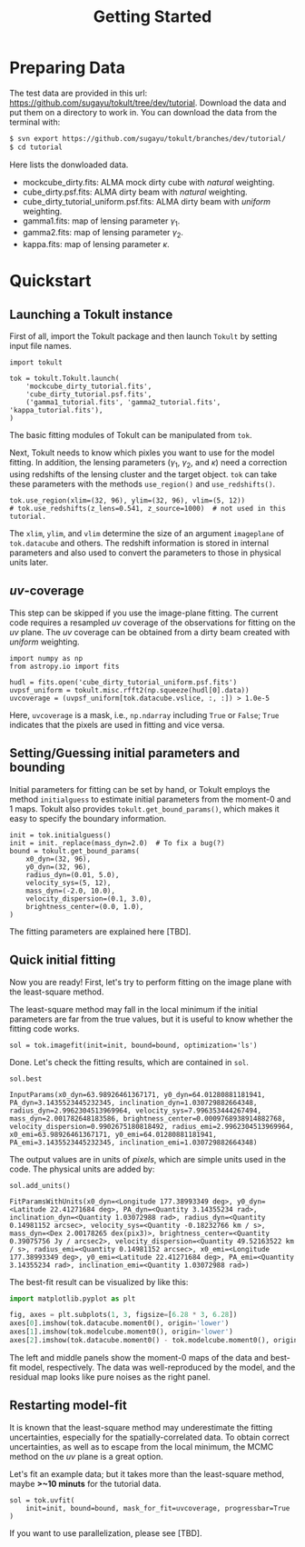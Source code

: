 #+title: Getting Started
#+options: author:nil date:nil
#+options: ^:{}

* Preparing Data

The test data are provided in this url: https://github.com/sugayu/tokult/tree/dev/tutorial.
Download the data and put them on a directory to work in.
You can download the data from the terminal with:
#+begin_src bash
  $ svn export https://github.com/sugayu/tokult/branches/dev/tutorial/
  $ cd tutorial
#+end_src

Here lists the donwloaded data.
- mockcube_dirty.fits: ALMA mock dirty cube with /natural/ weighting.
- cube_dirty.psf.fits: ALMA dirty beam with /natural/ weighting.
- cube_dirty_tutorial_uniform.psf.fits: ALMA dirty beam with /uniform/ weighting.
- gamma1.fits: map of lensing parameter \(\gamma_1\).
- gamma2.fits: map of lensing parameter \(\gamma_2\).
- kappa.fits: map of lensing parameter \(\kappa\).

# #+begin_src ipython :exports both :results raw drawer
#   import os
#   os.chdir('/Users/yumaimac2/Documents/research/2022_dynamics_fitting/example/')
#   os.getcwd()
# #+end_src

# #+RESULTS:
# :results:
# # Out[4]:
# : '/Users/yumaimac2/Documents/research/2022_dynamics_fitting/example'
# :end:

* Quickstart
** Launching a Tokult instance
First of all, import the Tokult package and then launch ~Tokult~ by setting input file names.
#+begin_src ipython :exports code :results raw drawer
  import tokult

  tok = tokult.Tokult.launch(
      'mockcube_dirty_tutorial.fits',
      'cube_dirty_tutorial.psf.fits',
      ('gamma1_tutorial.fits', 'gamma2_tutorial.fits', 'kappa_tutorial.fits'),
  )
#+end_src

#+RESULTS:
:results:
# Out[5]:
:end:

The basic fitting modules of Tokult can be manipulated from ~tok~.

Next, Tokult needs to know which pixles you want to use for the model fitting.
In addition, the lensing parameters (\(\gamma_1\), \(\gamma_2\), and \(\kappa\)) need a correction using redshifts of the lensing cluster and the target object.
~tok~ can take these parameters with the methods ~use_region()~ and ~use_redshifts()~.
#+begin_src ipython :exports code :results raw drawer
  tok.use_region(xlim=(32, 96), ylim=(32, 96), vlim=(5, 12))
  # tok.use_redshifts(z_lens=0.541, z_source=1000)  # not used in this tutorial.
#+end_src

#+RESULTS:
:results:
# Out[6]:
:end:

The ~xlim~, ~ylim~, and ~vlim~ determine the size of an argument ~imageplane~ of ~tok.datacube~ and others.
The redshift information is stored in internal parameters and also used to convert the parameters to those in physical units later.

** /uv/-coverage
This step can be skipped if you use the image-plane fitting.
The current code requires a resampled /uv/ coverage of the observations for fitting on the /uv/ plane.
The /uv/ coverage can be obtained from a dirty beam created with /uniform/ weighting.
#+begin_src ipython :exports code :results raw drawer
  import numpy as np
  from astropy.io import fits

  hudl = fits.open('cube_dirty_tutorial_uniform.psf.fits')
  uvpsf_uniform = tokult.misc.rfft2(np.squeeze(hudl[0].data))
  uvcoverage = (uvpsf_uniform[tok.datacube.vslice, :, :]) > 1.0e-5
#+end_src

#+RESULTS:
:results:
# Out[7]:
:end:

Here, ~uvcoverage~ is a mask, i.e., ~np.ndarray~ including ~True~ or ~False~; ~True~ indicates that the pixels are used in fitting and vice versa.

** Setting/Guessing initial parameters and bounding
Initial parameters for fitting can be set by hand, or Tokult employs the method ~initialguess~ to estimate initial parameters from the moment-0 and 1 maps.
Tokult also provides ~tokult.get_bound_params()~, which makes it easy to specify the boundary information.
#+begin_src ipython :exports code :results raw drawer
  init = tok.initialguess()
  init = init._replace(mass_dyn=2.0)  # To fix a bug(?)
  bound = tokult.get_bound_params(
      x0_dyn=(32, 96),
      y0_dyn=(32, 96),
      radius_dyn=(0.01, 5.0),
      velocity_sys=(5, 12),
      mass_dyn=(-2.0, 10.0),
      velocity_dispersion=(0.1, 3.0),
      brightness_center=(0.0, 1.0),
  )
#+end_src

#+RESULTS:
:results:
# Out[8]:
:end:

The fitting parameters are explained here [TBD].

** Quick initial fitting
Now you are ready!
First, let's try to perform fitting on the image plane with the least-square method.
#+begin_note
The least-square method may fall in the local minimum if the initial parameters are far from the true values, but it is useful to know whether the fitting code works.
#+end_note

#+begin_src ipython :exports code :results raw drawer
  sol = tok.imagefit(init=init, bound=bound, optimization='ls')
#+end_src

#+RESULTS:
:results:
# Out[9]:
:end:

Done. Let's check the fitting results, which are contained in ~sol~.

#+begin_src ipython :exports code :results raw drawer
  sol.best
#+end_src

#+RESULTS: inputparams
:results:
# Out[16]:
: InputParams(x0_dyn=63.98926461367171, y0_dyn=64.01280881181941, PA_dyn=3.1435523445232345, inclination_dyn=1.030729882664348, radius_dyn=2.9962304513969964, velocity_sys=7.996353444267494, mass_dyn=2.001782648183586, brightness_center=0.0009768938914882768, velocity_dispersion=0.9902675180818492, radius_emi=2.9962304513969964, x0_emi=63.98926461367171, y0_emi=64.01280881181941, PA_emi=3.1435523445232345, inclination_emi=1.030729882664348)
:end:

The output values are in units of /pixels/, which are simple units used in the code.
The physical units are added by:
#+begin_src ipython :exports code :results raw drawer
  sol.add_units()
#+end_src
#+RESULTS: add_units
:results:
# Out[17]:
: FitParamsWithUnits(x0_dyn=<Longitude 177.38993349 deg>, y0_dyn=<Latitude 22.41271684 deg>, PA_dyn=<Quantity 3.14355234 rad>, inclination_dyn=<Quantity 1.03072988 rad>, radius_dyn=<Quantity 0.14981152 arcsec>, velocity_sys=<Quantity -0.18232766 km / s>, mass_dyn=<Dex 2.00178265 dex(pix3)>, brightness_center=<Quantity 0.39075756 Jy / arcsec2>, velocity_dispersion=<Quantity 49.52163522 km / s>, radius_emi=<Quantity 0.14981152 arcsec>, x0_emi=<Longitude 177.38993349 deg>, y0_emi=<Latitude 22.41271684 deg>, PA_emi=<Quantity 3.14355234 rad>, inclination_emi=<Quantity 1.03072988 rad>)
:end:

The best-fit result can be visualized by like this:
#+begin_src python :exports code :results raw drawer
  import matplotlib.pyplot as plt

  fig, axes = plt.subplots(1, 3, figsize=[6.28 * 3, 6.28])
  axes[0].imshow(tok.datacube.moment0(), origin='lower')
  axes[1].imshow(tok.modelcube.moment0(), origin='lower')
  axes[2].imshow(tok.datacube.moment0() - tok.modelcube.moment0(), origin='lower')
#+end_src

#+RESULTS: fig_bestfit
:results:
# Out[19]:
[[file:./obipy-resources/fig_bestfit.png]]
:end:

The left and middle panels show the moment-0 maps of the data and best-fit model, respectively.
The data was well-reproduced by the model, and the residual map looks like pure noises as the right panel.

** Restarting model-fit
It is known that the least-square method may underestimate the fitting uncertainties, especially for the spatially-correlated data.
To obtain correct uncertainties, as well as to escape from the local minimum, the MCMC method on the /uv/ plane is a great option.

Let's fit an example data; but it takes more than the least-square method, maybe *>~10 minuts* for the tutorial data.
#+begin_src ipython :exports code :results raw drawer
  sol = tok.uvfit(
      init=init, bound=bound, mask_for_fit=uvcoverage, progressbar=True
  )
#+end_src

#+RESULTS:
:results:
# Out[12]:
100% 5000/5000 [18:57<00:00,  4.40it/s]
:end:

If you want to use parallelization, please see [TBD].
